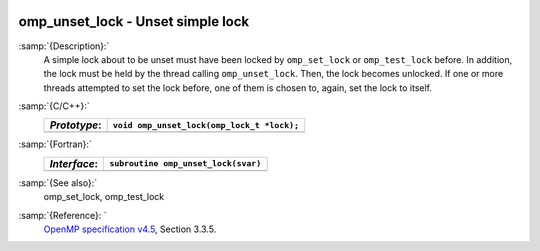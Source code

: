   .. _omp_unset_lock:

omp_unset_lock - Unset simple lock
**********************************

:samp:`{Description}:`
  A simple lock about to be unset must have been locked by ``omp_set_lock``
  or ``omp_test_lock`` before.  In addition, the lock must be held by the
  thread calling ``omp_unset_lock``.  Then, the lock becomes unlocked.  If one
  or more threads attempted to set the lock before, one of them is chosen to,
  again, set the lock to itself.

:samp:`{C/C++}:`
  ============  ==========================================
  *Prototype*:  ``void omp_unset_lock(omp_lock_t *lock);``
  ============  ==========================================
  ============  ==========================================

:samp:`{Fortran}:`
  ============  =================================================
  *Interface*:  ``subroutine omp_unset_lock(svar)``
  ============  =================================================
                ``integer(omp_lock_kind), intent(inout) :: svar``
  ============  =================================================

:samp:`{See also}:`
  omp_set_lock, omp_test_lock

:samp:`{Reference}: `
  `OpenMP specification v4.5 <https://www.openmp.org>`_, Section 3.3.5.

